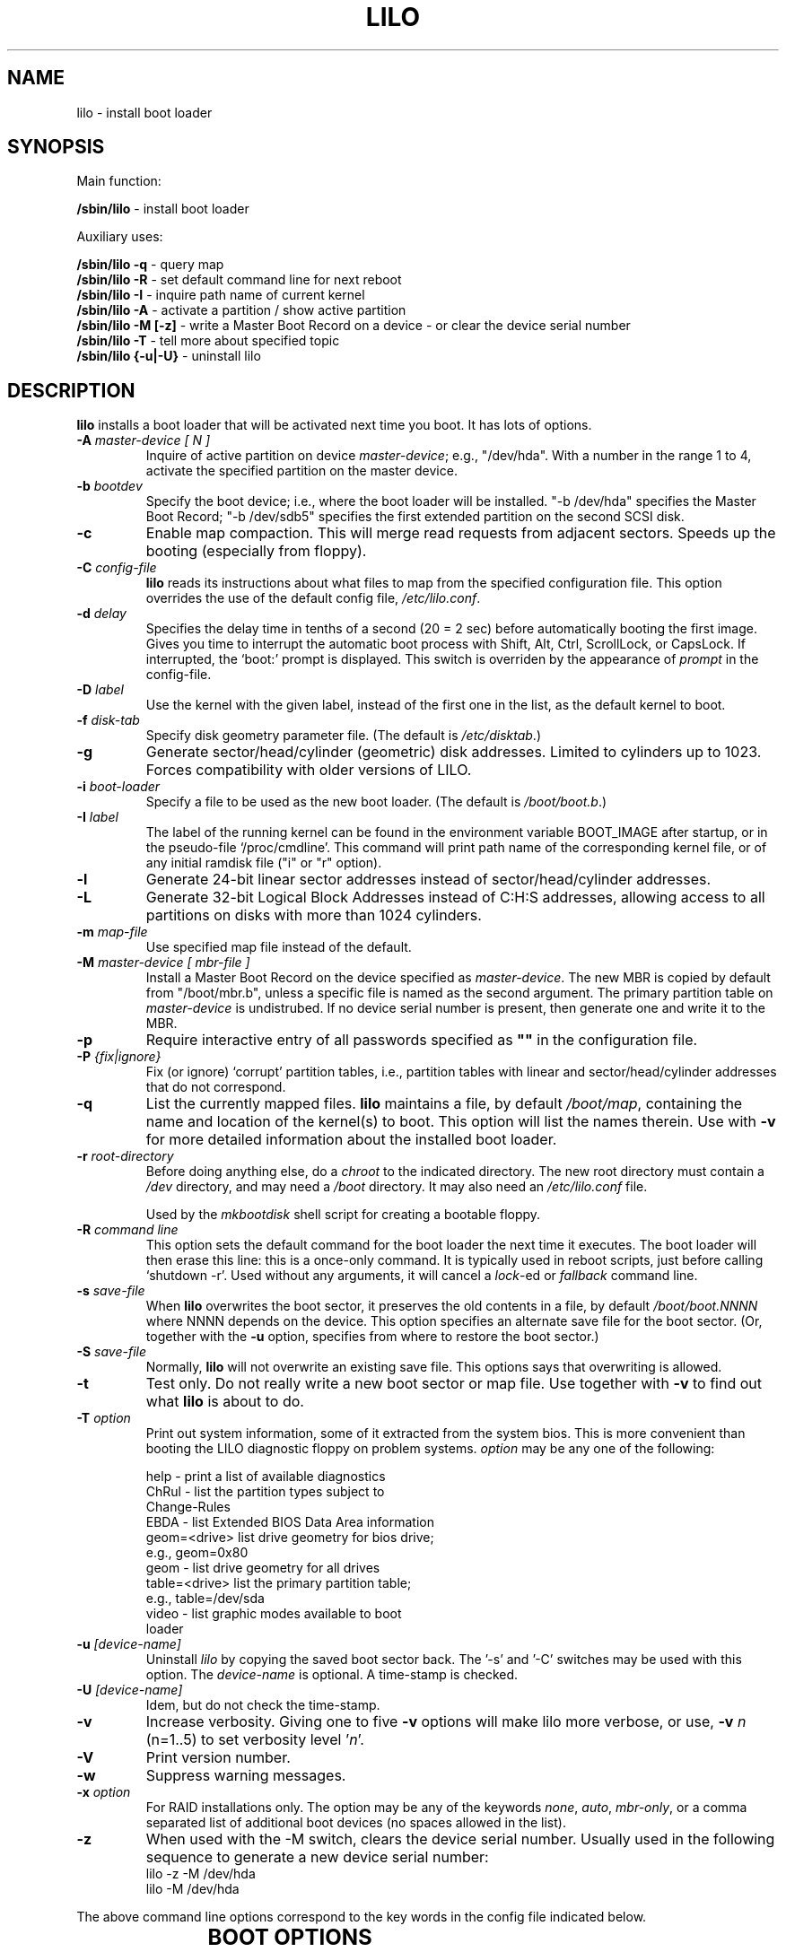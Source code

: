 '\" t
.\" @(#)lilo.8 1.0 950728 aeb
.\" This page is based on the lilo docs, which carry the following
.\" COPYING condition:
.\"
.\" LILO program code, documentation and auxiliary programs are
.\" Copyright 1992-1998 Werner Almesberger.
.\" Extensions to LILO, documentation and auxiliary programs are
.\" Copyright 1999-2001 John Coffman.
.\" All rights reserved by the respective copyright holders.
.\" 
.\" Redistribution and use in source and binary forms of parts of or the
.\" whole original or derived work are permitted provided that the
.\" original work is properly attributed to the author. The name of the
.\" author may not be used to endorse or promote products derived from
.\" this software without specific prior written permission. This work
.\" is provided "as is" and without any express or implied warranties.
.\"
.\" Original version, Andries Brouwer (aeb@cwi.nl), 950728
.\" Added t directive, as Daniel Quinlan asked, 950824
.\" Added L switch, John Coffman, 991118
.\" Added T switch, John Coffman, 001001
.\" Added p switch, John Coffman, 010402
.\" Added x switch, John Coffman, 010409
.\" Added A switch, John Coffman, 010417
.\" Added M switch, John Coffman, 010417
.\" Added g switch, John Coffman, 010526
.\" Added z switch, John Coffman, 010829
.\"
.TH LILO 8 "31 Oct 2001"
.SH NAME
lilo \- install boot loader
.SH SYNOPSIS
Main function:
.LP
.B " /sbin/lilo"
\- install boot loader
.LP
Auxiliary uses:
.LP
.B " /sbin/lilo -q"
\- query map
.br
.B " /sbin/lilo -R"
\- set default command line for next reboot
.br
.B " /sbin/lilo -I"
\- inquire path name of current kernel
.br
.B " /sbin/lilo -A"
\- activate a partition / show active partition
.br
.B " /sbin/lilo -M [-z]"
\- write a Master Boot Record on a device
\- or clear the device serial number
.br
.B " /sbin/lilo -T"
\- tell more about specified topic
.br
.B " /sbin/lilo {-u|-U}"
\- uninstall lilo
.SH DESCRIPTION
.LP
.B lilo
installs a boot loader that will be activated next time you boot.
It has lots of options.
.LP
.TP
.BI "\-\^A " "master-device [ N ]"
Inquire of active partition on device
.IR master-device ;
e.g., "/dev/hda".  With a number in the range 1 to 4, activate the specified
partition on the master device.
.TP
.BI "\-\^b " bootdev
Specify the boot device; i.e., where the boot loader will be installed.
"-b /dev/hda" specifies the Master Boot Record; "-b /dev/sdb5" specifies
the first extended partition on the second SCSI disk.
.TP
.B "\-\^c"
Enable map compaction. This will merge read requests from adjacent
sectors. Speeds up the booting (especially from floppy).
.TP
.BI "\-\^C " config-file
.B lilo
reads its instructions about what files to map from the specified
configuration file.  This option overrides the use of the default config
file,
.IR "/etc/lilo.conf" .
.TP
.BI "\-\^d " delay
Specifies the delay time in tenths of a second (20 = 2 sec) before
automatically booting the first image.  Gives you time to interrupt the
automatic boot process with Shift, Alt, Ctrl, ScrollLock, or CapsLock.  If
interrupted, the `boot:' prompt is displayed.  This switch is overriden by
the appearance of
.I prompt
in the config-file.
.TP
.BI "\-\^D " label
Use the kernel with the given label, instead of the first one
in the list, as the default kernel to boot.
.TP
.BI "\-\^f " disk-tab
Specify disk geometry parameter file. (The default is
.IR /etc/disktab .)
.TP
.BI "\-\^g"
Generate sector/head/cylinder (geometric) disk addresses.  Limited to
cylinders up to 1023.  Forces compatibility with older versions of LILO.
.TP
.BI "\-\^i " boot-loader
Specify a file to be used as the new boot loader. (The default is
.IR /boot/boot.b .)
.TP
.BI "\-\^I " "label" "\[i|r\]"
The label of the running kernel can be found in the environment
variable BOOT_IMAGE after startup, or in the pseudo-file `/proc/cmdline'.
This command will print path name of the corresponding kernel file, or of
any initial ramdisk file ("i" or "r" option).
.TP
.BI "\-\^l"
Generate 24-bit linear sector addresses instead of sector/head/cylinder
addresses.
.TP
.BI "\-\^L"
Generate 32-bit Logical Block Addresses instead of C:H:S addresses, allowing
access to all partitions on disks with more than 1024 cylinders.
.TP
.BI "\-\^m " map-file
Use specified map file instead of the default.
.TP
.BI "\-\^M " "master-device [ mbr-file ]"
Install a Master Boot Record on the device specified as
.IR master-device .
The new MBR is copied by default from "/boot/mbr.b", unless a specific
file is named as the second argument.  The primary partition table on
.I master-device
is undistrubed.  If no device serial number is present, then generate one
and write it to the MBR.
.TP
.BI "\-\^p"
Require interactive entry of all passwords specified as
.B """""" 
in the configuration file.
.TP
.BI "\-\^P " "{fix|ignore}"
Fix (or ignore) `corrupt' partition tables, i.e., partition tables
with linear and sector/head/cylinder addresses that do not correspond.
.TP
.B \-\^q
List the currently mapped files.
.B lilo
maintains a file, by default
.IR "/boot/map" ,
containing the name and location of the kernel(s) to boot.
This option will list the names therein.  Use with \fB-v\fP for
more detailed information about the installed boot loader.
.TP
.BI "\-\^r " root-directory
Before doing anything else, do a \fIchroot\fP to the indicated
directory. The new root directory must contain a
.I /dev
directory, and may need a
.I /boot
directory. It may also need an
.IR /etc/lilo.conf " file."

Used by the
.I mkbootdisk
shell script for creating a bootable floppy.
.TP
.BI "\-\^R " "command line"
This option sets the default command for the boot loader the next
time it executes. The boot loader will then erase this line: this
is a once-only command. It is typically used in reboot scripts,
just before calling `shutdown -r'.  Used without any arguments, it will
cancel a \fIlock\fP-ed or \fIfallback\fP command line.
.TP
.BI "\-\^s " save-file
When
.B lilo
overwrites the boot sector, it preserves the old contents in
a file, by default
.I /boot/boot.NNNN
where NNNN depends on the device. This option specifies an
alternate save file for the boot sector. (Or, together with the
\fB-u\fP option, specifies from where to restore the boot sector.)
.TP
.BI "\-\^S " save-file
Normally,
.B lilo
will not overwrite an existing save file. This options says
that overwriting is allowed.
.TP
.BI "\-\^t "
Test only. Do not really write a new boot sector or map file.
Use together with \fB-v\fP to find out what
.B lilo
is about to do.
.TP
.BI "\-\^T " option
Print out system information, some of it extracted from the system
bios.  This is more convenient than booting the LILO diagnostic
floppy on problem systems.
.I option
may be any one of the following:
.IP
.nf
   help  - print a list of available diagnostics
   ChRul - list the partition types subject to
           Change-Rules
   EBDA  - list Extended BIOS Data Area information
   geom=<drive> list drive geometry for bios drive;
           e.g., geom=0x80
   geom  - list drive geometry for all drives
   table=<drive> list the primary partition table;
           e.g., table=/dev/sda
   video - list graphic modes available to boot
           loader
.fi
.TP
.BI "\-\^u " [device-name]
Uninstall \fIlilo\fP by copying the saved boot sector back.
The '-s' and '-C' switches may be used with this option.
The \fIdevice-name\fP is optional.  A time-stamp is checked.
.TP
.BI "\-\^U " [device-name]
Idem, but do not check the time-stamp.
.TP
.B "\-\^v"
Increase verbosity. Giving one to five \fB-v\fP options
will make lilo more verbose, or use, \fB-v\fP \fIn\fP (n=1..5) to
set verbosity level '\fIn\fP'.
.TP
.B "\-\^V"
Print version number.
.TP
.B "\-\^w"
Suppress warning messages.
.TP
.BI "\-\^x " option
For RAID installations only.  The option may be any of the keywords
.IR none ,
.IR auto ,
.IR mbr-only ,
or a comma separated list of additional boot devices (no spaces allowed in
the list).
.TP
.B "\-\^z"
When used with the -M switch, clears the device serial number.  Usually used
in the following sequence to generate a new device serial number:
.nf
     lilo -z -M /dev/hda
     lilo -M /dev/hda
.fi
.br
.LP
The above command line options correspond to the key words
in the config file indicated below.
.IP
.TS
l l.
-b bootdev	boot=bootdev
-c	compact
-d dsec	delay=dsec
-D label	default=label
-i boot-loader	install=boot-loader
-f file	disktab=file
-g	geometric
-l	linear
-L	lba32
-m mapfile	map=mapfile
-P fix	fix-table
-P ignore	ignore-table
-s file	backup=file
-S file	force-backup=file
-v [N]	verbose=level
-w	nowarn
-x option	raid-extra-boot=option
.TE
.SH "BOOT OPTIONS"
The options described here may be specified at on the command line when a
kernel image is booted.  These options are processed by LILO, and are
removed from the command line passed to the kernel, unless otherwise noted.
.LP
.TP
.BI lock
Locks the command line, as though 'lock' had been specified in 'lilo.conf.'
.TP
.BI "mem=###[,K,M]"
Specifies the maximum memory in the system in bytes, kilobytes, or megabytes.
This option is not removed from the command line, and is always passed to
the kernel.
.TP
.BI nobd
Suppresses collection of BIOS data.  This option is reserved for use with
non-IBM-compliant BIOS's which hang up with an "s" at the end of the line:
.nf
     Loading.........s
.fi
.TP
.BI "vga=[ASK,EXT,EXTENDED,NORMAL]"
Allows overriding the default video mode upon kernel startup.
.br
.SH INCOMPATIBILITIES
.B lilo
is known to have problems with the
.I reiserfs
introduced with the 2.2.x kernels, unless the file system is
mounted with the 'notail' option.  This incompatibilty has been
resolved with reiserfs 3.6.18 and lilo 21.6.
.sp
Beginning with version 22.0, RAID installations write the boot record to
the RAID partition. Conditional writing of MBRs may occur to aid in making
the RAID set bootable in a recovery situation, but all default actions may
be overridden. Action similar to previous versions is
achieved using the `-x mbr-only' switch.
.SH BUGS
Configuration file options `backup' and `force-backup' are not yet correctly
implemented for RAID installations. Use of the default boot record backup
mechanism seems to work okay, and should be used.
.SH "SEE ALSO"
fdisk(8), lilo.conf(5), mkrescue(8), mkinitrd(8).
.sp
The lilo distribution comes with very extensive documentation.
(lilo 22.1)
.SH "AUTHORS"
Werner Almesberger <almesber@lrc.epfl.ch> (to ver.21)
.br
John Coffman <johninsd@san.rr.com> (21.2 & later)
